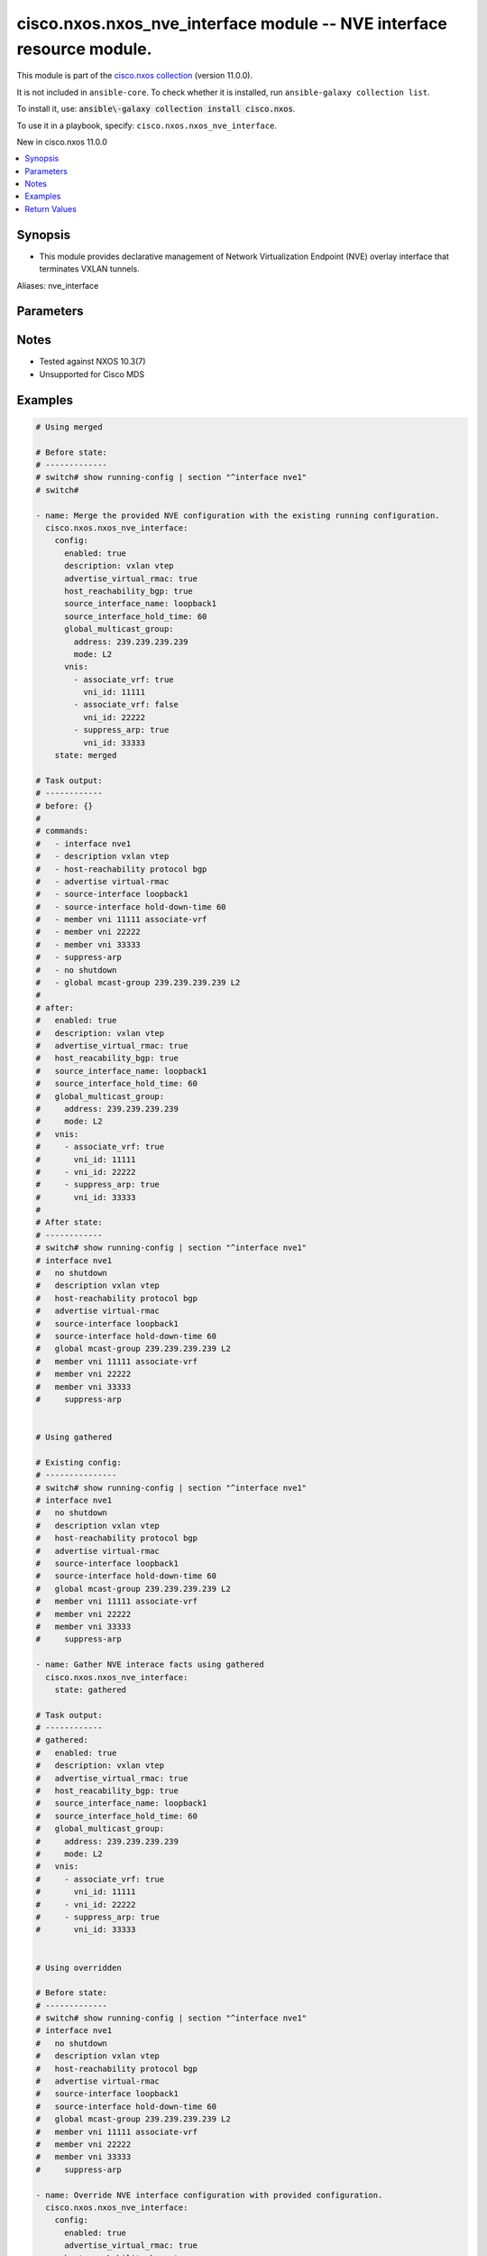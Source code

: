 .. Created with antsibull-docs 2.21.0

cisco.nxos.nxos_nve_interface module -- NVE interface resource module.
++++++++++++++++++++++++++++++++++++++++++++++++++++++++++++++++++++++

This module is part of the `cisco.nxos collection <https://galaxy.ansible.com/ui/repo/published/cisco/nxos/>`_ (version 11.0.0).

It is not included in ``ansible-core``.
To check whether it is installed, run ``ansible-galaxy collection list``.

To install it, use: :code:`ansible\-galaxy collection install cisco.nxos`.

To use it in a playbook, specify: ``cisco.nxos.nxos_nve_interface``.

New in cisco.nxos 11.0.0

.. contents::
   :local:
   :depth: 1


Synopsis
--------

- This module provides declarative management of Network Virtualization Endpoint (NVE) overlay interface that terminates VXLAN tunnels.


Aliases: nve_interface






Parameters
----------

.. raw:: html

  <table style="width: 100%;">
  <thead>
    <tr>
    <th colspan="3"><p>Parameter</p></th>
    <th><p>Comments</p></th>
  </tr>
  </thead>
  <tbody>
  <tr>
    <td colspan="3" valign="top">
      <div class="ansibleOptionAnchor" id="parameter-config"></div>
      <p style="display: inline;"><strong>config</strong></p>
      <a class="ansibleOptionLink" href="#parameter-config" title="Permalink to this option"></a>
      <p style="font-size: small; margin-bottom: 0;">
        <span style="color: purple;">dictionary</span>
      </p>
    </td>
    <td valign="top">
      <p>A List of NVE interface options.</p>
    </td>
  </tr>
  <tr>
    <td></td>
    <td colspan="2" valign="top">
      <div class="ansibleOptionAnchor" id="parameter-config/advertise_virtual_rmac"></div>
      <p style="display: inline;"><strong>advertise_virtual_rmac</strong></p>
      <a class="ansibleOptionLink" href="#parameter-config/advertise_virtual_rmac" title="Permalink to this option"></a>
      <p style="font-size: small; margin-bottom: 0;">
        <span style="color: purple;">boolean</span>
      </p>
    </td>
    <td valign="top">
      <p>Enable/disable virtual RMAC advertisement</p>
      <p style="margin-top: 8px;"><b">Choices:</b></p>
      <ul>
        <li><p><code>false</code></p></li>
        <li><p><code>true</code></p></li>
      </ul>

    </td>
  </tr>
  <tr>
    <td></td>
    <td colspan="2" valign="top">
      <div class="ansibleOptionAnchor" id="parameter-config/description"></div>
      <p style="display: inline;"><strong>description</strong></p>
      <a class="ansibleOptionLink" href="#parameter-config/description" title="Permalink to this option"></a>
      <p style="font-size: small; margin-bottom: 0;">
        <span style="color: purple;">string</span>
      </p>
    </td>
    <td valign="top">
      <p>Interface description</p>
    </td>
  </tr>
  <tr>
    <td></td>
    <td colspan="2" valign="top">
      <div class="ansibleOptionAnchor" id="parameter-config/enabled"></div>
      <p style="display: inline;"><strong>enabled</strong></p>
      <a class="ansibleOptionLink" href="#parameter-config/enabled" title="Permalink to this option"></a>
      <p style="font-size: small; margin-bottom: 0;">
        <span style="color: purple;">boolean</span>
      </p>
    </td>
    <td valign="top">
      <p>Administrative state of the interface. Set the value to <code class='docutils literal notranslate'>true</code> to administratively enable the interface or <code class='docutils literal notranslate'>false</code> to disable it.</p>
      <p style="margin-top: 8px;"><b">Choices:</b></p>
      <ul>
        <li><p><code>false</code></p></li>
        <li><p><code>true</code></p></li>
      </ul>

    </td>
  </tr>
  <tr>
    <td></td>
    <td colspan="2" valign="top">
      <div class="ansibleOptionAnchor" id="parameter-config/global_ingress_replication_bgp"></div>
      <p style="display: inline;"><strong>global_ingress_replication_bgp</strong></p>
      <a class="ansibleOptionLink" href="#parameter-config/global_ingress_replication_bgp" title="Permalink to this option"></a>
      <p style="font-size: small; margin-bottom: 0;">
        <span style="color: purple;">boolean</span>
      </p>
    </td>
    <td valign="top">
      <p>Enable/disable global bgp ingress replication</p>
      <p style="margin-top: 8px;"><b">Choices:</b></p>
      <ul>
        <li><p><code>false</code></p></li>
        <li><p><code>true</code></p></li>
      </ul>

    </td>
  </tr>
  <tr>
    <td></td>
    <td colspan="2" valign="top">
      <div class="ansibleOptionAnchor" id="parameter-config/global_multicast_group"></div>
      <p style="display: inline;"><strong>global_multicast_group</strong></p>
      <a class="ansibleOptionLink" href="#parameter-config/global_multicast_group" title="Permalink to this option"></a>
      <p style="font-size: small; margin-bottom: 0;">
        <span style="color: purple;">dictionary</span>
      </p>
    </td>
    <td valign="top">
      <p>Global multicast group</p>
    </td>
  </tr>
  <tr>
    <td></td>
    <td></td>
    <td valign="top">
      <div class="ansibleOptionAnchor" id="parameter-config/global_multicast_group/address"></div>
      <p style="display: inline;"><strong>address</strong></p>
      <a class="ansibleOptionLink" href="#parameter-config/global_multicast_group/address" title="Permalink to this option"></a>
      <p style="font-size: small; margin-bottom: 0;">
        <span style="color: purple;">string</span>
      </p>
    </td>
    <td valign="top">
      <p>Multicast address</p>
    </td>
  </tr>
  <tr>
    <td></td>
    <td></td>
    <td valign="top">
      <div class="ansibleOptionAnchor" id="parameter-config/global_multicast_group/mode"></div>
      <p style="display: inline;"><strong>mode</strong></p>
      <a class="ansibleOptionLink" href="#parameter-config/global_multicast_group/mode" title="Permalink to this option"></a>
      <p style="font-size: small; margin-bottom: 0;">
        <span style="color: purple;">string</span>
      </p>
    </td>
    <td valign="top">
      <p>VNI type.</p>
      <p style="margin-top: 8px;"><b">Choices:</b></p>
      <ul>
        <li><p><code>&#34;L2&#34;</code></p></li>
        <li><p><code>&#34;L3&#34;</code></p></li>
      </ul>

    </td>
  </tr>

  <tr>
    <td></td>
    <td colspan="2" valign="top">
      <div class="ansibleOptionAnchor" id="parameter-config/global_suppress_arp"></div>
      <p style="display: inline;"><strong>global_suppress_arp</strong></p>
      <a class="ansibleOptionLink" href="#parameter-config/global_suppress_arp" title="Permalink to this option"></a>
      <p style="font-size: small; margin-bottom: 0;">
        <span style="color: purple;">boolean</span>
      </p>
    </td>
    <td valign="top">
      <p>Enable/disable global ARP suppression</p>
      <p style="margin-top: 8px;"><b">Choices:</b></p>
      <ul>
        <li><p><code>false</code></p></li>
        <li><p><code>true</code></p></li>
      </ul>

    </td>
  </tr>
  <tr>
    <td></td>
    <td colspan="2" valign="top">
      <div class="ansibleOptionAnchor" id="parameter-config/host_reachability_bgp"></div>
      <p style="display: inline;"><strong>host_reachability_bgp</strong></p>
      <a class="ansibleOptionLink" href="#parameter-config/host_reachability_bgp" title="Permalink to this option"></a>
      <p style="font-size: small; margin-bottom: 0;">
        <span style="color: purple;">boolean</span>
      </p>
    </td>
    <td valign="top">
      <p>Enable/disable host reachability with bgp</p>
      <p style="margin-top: 8px;"><b">Choices:</b></p>
      <ul>
        <li><p><code>false</code></p></li>
        <li><p><code>true</code></p></li>
      </ul>

    </td>
  </tr>
  <tr>
    <td></td>
    <td colspan="2" valign="top">
      <div class="ansibleOptionAnchor" id="parameter-config/multisite_interface"></div>
      <p style="display: inline;"><strong>multisite_interface</strong></p>
      <a class="ansibleOptionLink" href="#parameter-config/multisite_interface" title="Permalink to this option"></a>
      <p style="font-size: small; margin-bottom: 0;">
        <span style="color: purple;">string</span>
      </p>
    </td>
    <td valign="top">
      <p>Multiste border gateway source interface</p>
    </td>
  </tr>
  <tr>
    <td></td>
    <td colspan="2" valign="top">
      <div class="ansibleOptionAnchor" id="parameter-config/source_interface_hold_time"></div>
      <p style="display: inline;"><strong>source_interface_hold_time</strong></p>
      <a class="ansibleOptionLink" href="#parameter-config/source_interface_hold_time" title="Permalink to this option"></a>
      <p style="font-size: small; margin-bottom: 0;">
        <span style="color: purple;">integer</span>
      </p>
    </td>
    <td valign="top">
      <p>Source loopback interface hold-down-time in seconds</p>
    </td>
  </tr>
  <tr>
    <td></td>
    <td colspan="2" valign="top">
      <div class="ansibleOptionAnchor" id="parameter-config/source_interface_name"></div>
      <p style="display: inline;"><strong>source_interface_name</strong></p>
      <a class="ansibleOptionLink" href="#parameter-config/source_interface_name" title="Permalink to this option"></a>
      <p style="font-size: small; margin-bottom: 0;">
        <span style="color: purple;">string</span>
      </p>
    </td>
    <td valign="top">
      <p>Source loopback interface name</p>
    </td>
  </tr>
  <tr>
    <td></td>
    <td colspan="2" valign="top">
      <div class="ansibleOptionAnchor" id="parameter-config/vnis"></div>
      <p style="display: inline;"><strong>vnis</strong></p>
      <a class="ansibleOptionLink" href="#parameter-config/vnis" title="Permalink to this option"></a>
      <p style="font-size: small; margin-bottom: 0;">
        <span style="color: purple;">list</span>
        / <span style="color: purple;">elements=dictionary</span>
      </p>
    </td>
    <td valign="top">
      <p>Configure Virtual Network Identifier membership</p>
    </td>
  </tr>
  <tr>
    <td></td>
    <td></td>
    <td valign="top">
      <div class="ansibleOptionAnchor" id="parameter-config/vnis/associate_vrf"></div>
      <p style="display: inline;"><strong>associate_vrf</strong></p>
      <a class="ansibleOptionLink" href="#parameter-config/vnis/associate_vrf" title="Permalink to this option"></a>
      <p style="font-size: small; margin-bottom: 0;">
        <span style="color: purple;">boolean</span>
      </p>
    </td>
    <td valign="top">
      <p>Associate L3VNI with VRF</p>
      <p style="margin-top: 8px;"><b">Choices:</b></p>
      <ul>
        <li><p><code>false</code></p></li>
        <li><p><code>true</code></p></li>
      </ul>

    </td>
  </tr>
  <tr>
    <td></td>
    <td></td>
    <td valign="top">
      <div class="ansibleOptionAnchor" id="parameter-config/vnis/ingress_replication_bgp"></div>
      <p style="display: inline;"><strong>ingress_replication_bgp</strong></p>
      <a class="ansibleOptionLink" href="#parameter-config/vnis/ingress_replication_bgp" title="Permalink to this option"></a>
      <p style="font-size: small; margin-bottom: 0;">
        <span style="color: purple;">boolean</span>
      </p>
    </td>
    <td valign="top">
      <p>Enable/disable bgp ingress replication for L2VNI</p>
      <p style="margin-top: 8px;"><b">Choices:</b></p>
      <ul>
        <li><p><code>false</code></p></li>
        <li><p><code>true</code></p></li>
      </ul>

    </td>
  </tr>
  <tr>
    <td></td>
    <td></td>
    <td valign="top">
      <div class="ansibleOptionAnchor" id="parameter-config/vnis/multisite_ingress_replication"></div>
      <p style="display: inline;"><strong>multisite_ingress_replication</strong></p>
      <a class="ansibleOptionLink" href="#parameter-config/vnis/multisite_ingress_replication" title="Permalink to this option"></a>
      <p style="font-size: small; margin-bottom: 0;">
        <span style="color: purple;">boolean</span>
      </p>
    </td>
    <td valign="top">
      <p>Enable/disable multisite ingress replication for L2VNI</p>
      <p style="margin-top: 8px;"><b">Choices:</b></p>
      <ul>
        <li><p><code>false</code></p></li>
        <li><p><code>true</code></p></li>
      </ul>

    </td>
  </tr>
  <tr>
    <td></td>
    <td></td>
    <td valign="top">
      <div class="ansibleOptionAnchor" id="parameter-config/vnis/suppress_arp"></div>
      <p style="display: inline;"><strong>suppress_arp</strong></p>
      <a class="ansibleOptionLink" href="#parameter-config/vnis/suppress_arp" title="Permalink to this option"></a>
      <p style="font-size: small; margin-bottom: 0;">
        <span style="color: purple;">boolean</span>
      </p>
    </td>
    <td valign="top">
      <p>Enable/disable ARP suppression for L2VNI</p>
      <p style="margin-top: 8px;"><b">Choices:</b></p>
      <ul>
        <li><p><code>false</code></p></li>
        <li><p><code>true</code></p></li>
      </ul>

    </td>
  </tr>
  <tr>
    <td></td>
    <td></td>
    <td valign="top">
      <div class="ansibleOptionAnchor" id="parameter-config/vnis/suppress_arp_disable"></div>
      <p style="display: inline;"><strong>suppress_arp_disable</strong></p>
      <a class="ansibleOptionLink" href="#parameter-config/vnis/suppress_arp_disable" title="Permalink to this option"></a>
      <p style="font-size: small; margin-bottom: 0;">
        <span style="color: purple;">boolean</span>
      </p>
    </td>
    <td valign="top">
      <p>Disable/enable the global setting for ARP suppression for L2VNI</p>
      <p style="margin-top: 8px;"><b">Choices:</b></p>
      <ul>
        <li><p><code>false</code></p></li>
        <li><p><code>true</code></p></li>
      </ul>

    </td>
  </tr>
  <tr>
    <td></td>
    <td></td>
    <td valign="top">
      <div class="ansibleOptionAnchor" id="parameter-config/vnis/vni_id"></div>
      <p style="display: inline;"><strong>vni_id</strong></p>
      <a class="ansibleOptionLink" href="#parameter-config/vnis/vni_id" title="Permalink to this option"></a>
      <p style="font-size: small; margin-bottom: 0;">
        <span style="color: purple;">integer</span>
        / <span style="color: red;">required</span>
      </p>
    </td>
    <td valign="top">
      <p>Virtual Network Identifier ID</p>
    </td>
  </tr>


  <tr>
    <td colspan="3" valign="top">
      <div class="ansibleOptionAnchor" id="parameter-running_config"></div>
      <p style="display: inline;"><strong>running_config</strong></p>
      <a class="ansibleOptionLink" href="#parameter-running_config" title="Permalink to this option"></a>
      <p style="font-size: small; margin-bottom: 0;">
        <span style="color: purple;">string</span>
      </p>
    </td>
    <td valign="top">
      <p>This option is used only with state <em>parsed</em>.</p>
      <p>The value of this option should be the output received from the NX-OS device by executing the command <b>show running-config | section &#x27;^router bgp&#x27;</b>.</p>
      <p>The state <em>parsed</em> reads the configuration from <code class='docutils literal notranslate'>running_config</code> option and transforms it into Ansible structured data as per the resource module&#x27;s argspec and the value is then returned in the <em>parsed</em> key within the result.</p>
    </td>
  </tr>
  <tr>
    <td colspan="3" valign="top">
      <div class="ansibleOptionAnchor" id="parameter-state"></div>
      <p style="display: inline;"><strong>state</strong></p>
      <a class="ansibleOptionLink" href="#parameter-state" title="Permalink to this option"></a>
      <p style="font-size: small; margin-bottom: 0;">
        <span style="color: purple;">string</span>
      </p>
    </td>
    <td valign="top">
      <p>The state of the configuration after module completion.</p>
      <p>States <code class='docutils literal notranslate'>replaced</code> and <code class='docutils literal notranslate'>overridden</code> have the same behaviour for this module.</p>
      <p style="margin-top: 8px;"><b">Choices:</b></p>
      <ul>
        <li><p><code style="color: blue;"><b>&#34;merged&#34;</b></code> <span style="color: blue;">← (default)</span></p></li>
        <li><p><code>&#34;replaced&#34;</code></p></li>
        <li><p><code>&#34;overridden&#34;</code></p></li>
        <li><p><code>&#34;deleted&#34;</code></p></li>
        <li><p><code>&#34;parsed&#34;</code></p></li>
        <li><p><code>&#34;gathered&#34;</code></p></li>
        <li><p><code>&#34;rendered&#34;</code></p></li>
      </ul>

    </td>
  </tr>
  </tbody>
  </table>




Notes
-----

- Tested against NXOS 10.3(7)
- Unsupported for Cisco MDS


Examples
--------

.. code-block:: yaml

    # Using merged

    # Before state:
    # -------------
    # switch# show running-config | section "^interface nve1"
    # switch#

    - name: Merge the provided NVE configuration with the existing running configuration.
      cisco.nxos.nxos_nve_interface:
        config:
          enabled: true
          description: vxlan vtep
          advertise_virtual_rmac: true
          host_reachability_bgp: true
          source_interface_name: loopback1
          source_interface_hold_time: 60
          global_multicast_group:
            address: 239.239.239.239
            mode: L2
          vnis:
            - associate_vrf: true
              vni_id: 11111
            - associate_vrf: false
              vni_id: 22222
            - suppress_arp: true
              vni_id: 33333
        state: merged

    # Task output:
    # ------------
    # before: {}
    #
    # commands:
    #   - interface nve1
    #   - description vxlan vtep
    #   - host-reachability protocol bgp
    #   - advertise virtual-rmac
    #   - source-interface loopback1
    #   - source-interface hold-down-time 60
    #   - member vni 11111 associate-vrf
    #   - member vni 22222
    #   - member vni 33333
    #   - suppress-arp
    #   - no shutdown
    #   - global mcast-group 239.239.239.239 L2
    #
    # after:
    #   enabled: true
    #   description: vxlan vtep
    #   advertise_virtual_rmac: true
    #   host_reacability_bgp: true
    #   source_interface_name: loopback1
    #   source_interface_hold_time: 60
    #   global_multicast_group:
    #     address: 239.239.239.239
    #     mode: L2
    #   vnis:
    #     - associate_vrf: true
    #       vni_id: 11111
    #     - vni_id: 22222
    #     - suppress_arp: true
    #       vni_id: 33333
    #
    # After state:
    # ------------
    # switch# show running-config | section "^interface nve1"
    # interface nve1
    #   no shutdown
    #   description vxlan vtep
    #   host-reachability protocol bgp
    #   advertise virtual-rmac
    #   source-interface loopback1
    #   source-interface hold-down-time 60
    #   global mcast-group 239.239.239.239 L2
    #   member vni 11111 associate-vrf
    #   member vni 22222
    #   member vni 33333
    #     suppress-arp


    # Using gathered

    # Existing config:
    # ---------------
    # switch# show running-config | section "^interface nve1"
    # interface nve1
    #   no shutdown
    #   description vxlan vtep
    #   host-reachability protocol bgp
    #   advertise virtual-rmac
    #   source-interface loopback1
    #   source-interface hold-down-time 60
    #   global mcast-group 239.239.239.239 L2
    #   member vni 11111 associate-vrf
    #   member vni 22222
    #   member vni 33333
    #     suppress-arp

    - name: Gather NVE interace facts using gathered
      cisco.nxos.nxos_nve_interface:
        state: gathered

    # Task output:
    # ------------
    # gathered:
    #   enabled: true
    #   description: vxlan vtep
    #   advertise_virtual_rmac: true
    #   host_reacability_bgp: true
    #   source_interface_name: loopback1
    #   source_interface_hold_time: 60
    #   global_multicast_group:
    #     address: 239.239.239.239
    #     mode: L2
    #   vnis:
    #     - associate_vrf: true
    #       vni_id: 11111
    #     - vni_id: 22222
    #     - suppress_arp: true
    #       vni_id: 33333


    # Using overridden

    # Before state:
    # -------------
    # switch# show running-config | section "^interface nve1"
    # interface nve1
    #   no shutdown
    #   description vxlan vtep
    #   host-reachability protocol bgp
    #   advertise virtual-rmac
    #   source-interface loopback1
    #   source-interface hold-down-time 60
    #   global mcast-group 239.239.239.239 L2
    #   member vni 11111 associate-vrf
    #   member vni 22222
    #   member vni 33333
    #     suppress-arp

    - name: Override NVE interface configuration with provided configuration.
      cisco.nxos.nxos_nve_interface:
        config:
          enabled: true
          advertise_virtual_rmac: true
          host_reachability_bgp: true
          source_interface_name: loopback1
          global_multicast_group:
            address: 230.230.230.230
            mode: L2
          vnis:
            - associate_vrf: false
              ingress_replication_bgp: true
              suppress_arp: true
              vni_id: 11111
            - associate_vrf: true
              vni_id: 22222
            - associate_vrf: true
              vni_id: 33333
        state: overridden

    # Task output:
    # ------------
    # before:
    #   enabled: true
    #   description: vxlan vtep
    #   advertise_virtual_rmac: true
    #   host_reacability_bgp: true
    #   source_interface_name: loopback1
    #   source_interface_hold_time: 60
    #   global_multicast_group:
    #     address: 239.239.239.239
    #     mode: L2
    #   vnis:
    #     - associate_vrf: true
    #       vni_id: 11111
    #     - vni_id: 22222
    #     - suppress_arp: true
    #       vni_id: 33333
    #
    # commands:
    #   - interface nve1
    #   - no description vxlan vtep
    #   - no source-interface hold-down-time 60
    #   - no member vni 11111
    #   - member vni 11111
    #   - suppress-arp
    #   - ingress-replication protocol bgp
    #   - no member vni 22222
    #   - member vni 22222 associate-vrf
    #   - no member vni 33333
    #   - member vni 33333 associate-vrf
    #   - global mcast-group 230.230.230.230 L2
    #
    # after:
    #   enabled: true
    #   advertise_virtual_rmac: true
    #   host_reachability_bgp: true
    #   source_interface_name: loopback1
    #   global_multicast_group:
    #     address: 230.230.230.230
    #     mode: L2
    #   vnis:
    #     - ingress_replication_bgp: true
    #       suppress_arp: true
    #       vni_id: 11111
    #     - associate_vrf: true
    #       vni_id: 22222
    #     - associate_vrf: true
    #       vni_id: 33333
    #
    # After state:
    # ------------
    # switch# show running-config | section "^interface nve1"
    # interface nve1
    #   no shutdown
    #   host-reachability protocol bgp
    #   advertise virtual-rmac
    #   source-interface loopback1
    #   global mcast-group 239.230.230.230 L2
    #   member vni 11111
    #     suppress-arp
    #     ingress-replication protocol bgp
    #   member vni 22222 associate-vrf
    #   member vni 33333 associate-vrf


    # Using replaced

    # Before state:
    # -------------
    # switch# show running-config | section "^interface nve1"
    # interface nve1
    #   no shutdown
    #   host-reachability protocol bgp
    #   advertise virtual-rmac
    #   source-interface loopback1
    #   global mcast-group 239.230.230.230 L2
    #   member vni 11111
    #     suppress-arp
    #     ingress-replication protocol bgp
    #   member vni 22222 associate-vrf
    #   member vni 33333 associate-vrf

    - name: Replace NVE interface configuration with provided configuration.
      cisco.nxos.nxos_nve_interface:
        config:
          description: vxlan vtep
          host_reachability_bgp: true
          source_interface_name: loopback1
        state: replaced

    # Task output:
    # ------------
    # before:
    #   enabled: true
    #   advertise_virtual_rmac: true
    #   host_reachability_bgp: true
    #   source_interface_name: loopback1
    #   global_multicast_group:
    #     address: 230.230.230.230
    #     mode: L2
    #   vnis:
    #     - ingress_replication_bgp: true
    #       suppress_arp: true
    #       vni_id: 11111
    #     - associate_vrf: true
    #       vni_id: 22222
    #     - associate_vrf: true
    #       vni_id: 33333
    #
    # commands:
    #   - interface nve1
    #   - description vxlan vtep
    #   - no advertise virtual-rmac
    #   - no member vni 11111
    #   - no member vni 22222 associate-vrf
    #   - no member vni 33333 associate-vrf
    #   - shutdown
    #   - no global mcast-group L2
    #
    # after:
    #   description: vxlan vtep
    #   host_reachability_bgp: true
    #   source_interface_name: loopback1
    #
    # After state:
    # ------------
    # switch# show running-config | section "^interface nve1"
    # interface nve1
    #   shutdown
    #   description vxlan vtep
    #   host-reachability protocol bgp
    #   source-interface loopback1


    # Using deleted

    # Before state:
    # -------------
    # switch# show running-config | section "^interface nve1"
    # interface nve1
    #   shutdown
    #   description vxlan vtep
    #   host-reachability protocol bgp
    #   source-interface loopback1

    - name: Delete NVE configurations handled by this module.
      cisco.nxos.nxos_nve_interface:
        state: deleted

    # Task output:
    # ------------

    # before:
    #   description: vxlan vtep
    #   host_reacability_bgp: true
    #   source_interface_name: loopback1
    #
    # commands:
    #   - no interface nve1
    #
    # after: {}
    #
    # After state:
    # ------------
    # switch# show running-config | section "^interface nve1"
    # switch#


    # Using rendered

    - name: Render platform specific configuration lines (without connecting to the device)
      cisco.nxos.nxos_nve_interface:
        config:
          enabled: true
          description: vxlan vtep
          advertise_virtual_rmac: true
          host_reacability_bgp: true
          source_interface_name: loopback1
          global_multicast_group:
            address: 239.239.239.239
            mode: L2
          vnis:
            - suppress_arp: true
              vni_id: 11111
            - suppress_arp_disable: true
              vni_id: 22222
        state: rendered

    # Task output:
    # ------------
    # rendered:
    #   - interface nve1
    #   - description vxlan vtep
    #   - host-reachability protocol bgp
    #   - advertise virtual-rmac
    #   - source-interface loopback1
    #   - member vni 11111
    #   - suppress-arp
    #   - member vni 22222
    #   - suppress-arp disable
    #   - no shutdown
    #   - global mcast-group 239.239.239.239 L2


    # Using parsed

    # parsed.cfg
    # ----------
    # interface nve1
    #   no shutdown
    #   description vxlan vtep
    #   host-reachability protocol bgp
    #   source-interface loopback1
    #   global mcast-group 239.239.239.239 L2
    #   member vni 22222
    #   member vni 33333

    - name: Parse externally provided NVE interface config
      cisco.nxos.nxos_nve_interface:
        running_config: "{{ lookup('file', 'parsed.cfg') }}"
        state: parsed

    # Task output:
    # ------------
    # parsed:
    #   description: vxlan vtep
    #   enabled: true
    #   global_multicast_group:
    #     address: 239.239.239.239
    #     mode: L2
    #  host_reacability_bgp: true
    #  source_interface_name: loopback1
    #  vnis:
    #    - vni_id: 22222
    #    - vni_id: 33333




Return Values
-------------
The following are the fields unique to this module:

.. raw:: html

  <table style="width: 100%;">
  <thead>
    <tr>
    <th><p>Key</p></th>
    <th><p>Description</p></th>
  </tr>
  </thead>
  <tbody>
  <tr>
    <td valign="top">
      <div class="ansibleOptionAnchor" id="return-after"></div>
      <p style="display: inline;"><strong>after</strong></p>
      <a class="ansibleOptionLink" href="#return-after" title="Permalink to this return value"></a>
      <p style="font-size: small; margin-bottom: 0;">
        <span style="color: purple;">list</span>
        / <span style="color: purple;">elements=string</span>
      </p>
    </td>
    <td valign="top">
      <p>The configuration as structured data after module completion.</p>
      <p style="margin-top: 8px;"><b>Returned:</b> when changed</p>
      <p style="margin-top: 8px; color: blue; word-wrap: break-word; word-break: break-all;"><b style="color: black;">Sample:</b> <code>[&#34;The configuration returned will always be in the same format of the parameters above.\n&#34;]</code></p>
    </td>
  </tr>
  <tr>
    <td valign="top">
      <div class="ansibleOptionAnchor" id="return-before"></div>
      <p style="display: inline;"><strong>before</strong></p>
      <a class="ansibleOptionLink" href="#return-before" title="Permalink to this return value"></a>
      <p style="font-size: small; margin-bottom: 0;">
        <span style="color: purple;">list</span>
        / <span style="color: purple;">elements=string</span>
      </p>
    </td>
    <td valign="top">
      <p>The configuration as structured data prior to module invocation.</p>
      <p style="margin-top: 8px;"><b>Returned:</b> always</p>
      <p style="margin-top: 8px; color: blue; word-wrap: break-word; word-break: break-all;"><b style="color: black;">Sample:</b> <code>[&#34;The configuration returned will always be in the same format of the parameters above.\n&#34;]</code></p>
    </td>
  </tr>
  <tr>
    <td valign="top">
      <div class="ansibleOptionAnchor" id="return-commands"></div>
      <p style="display: inline;"><strong>commands</strong></p>
      <a class="ansibleOptionLink" href="#return-commands" title="Permalink to this return value"></a>
      <p style="font-size: small; margin-bottom: 0;">
        <span style="color: purple;">list</span>
        / <span style="color: purple;">elements=string</span>
      </p>
    </td>
    <td valign="top">
      <p>The set of commands pushed to the remote device.</p>
      <p style="margin-top: 8px;"><b>Returned:</b> always</p>
      <p style="margin-top: 8px; color: blue; word-wrap: break-word; word-break: break-all;"><b style="color: black;">Sample:</b> <code>[&#34;interface nve1&#34;, &#34;no shutdown&#34;, &#34;description vxlan vtep&#34;, &#34;host-reachability protocol bgp&#34;, &#34;advertise virtual-rmac&#34;, &#34;source-interface loopback1&#34;, &#34;global mcast-group 239.239.239.239 L2&#34;, &#34;member vni 11111 associate-vrf&#34;, &#34;member vni 22222&#34;, &#34;suppress-arp&#34;]</code></p>
    </td>
  </tr>
  </tbody>
  </table>




Authors
~~~~~~~

- Jørn Ivar Holland (@jiholland)


Collection links
~~~~~~~~~~~~~~~~

* `Issue Tracker <https://github.com/ansible\-collections/cisco.nxos/issues>`__
* `Repository (Sources) <https://github.com/ansible\-collections/cisco.nxos>`__
